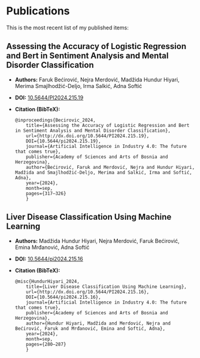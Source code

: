 #+AUTHOR: Faruk Bećirović
#+OPTIONS: toc:nil num:nil author:nil timestamp:nil
#+HTML_HEAD: <link rel="stylesheet" type="text/css" href="style.css">
#+HTML_HEAD: <link rel="icon" href="/favicon.ico" type="image/x-icon">
#+HTML_HEAD: <script>function toggleCitation(id) {  const citation = document.getElementById(id);  if (citation.style.display === "none") {    citation.style.display = "block";  } else {    citation.style.display = "none";  }}</script>

* Publications
This is the most recent list of my published items:

** Assessing the Accuracy of Logistic Regression and Bert in Sentiment Analysis and Mental Disorder Classification
- *Authors:* Faruk Bećirović, Nejra Merdović, Madžida Hundur Hiyari, Merima Smajlhodžić-Deljo, Irma Salkić, Adna Softić  
- *DOI:* [[https://doi.org/10.5644/PI2024.215.19][10.5644/PI2024.215.19]]
- *Citation (BibTeX):*
  #+BEGIN_SRC text
    @inproceedings{Becirovic_2024,
	    title={Assessing the Accuracy of Logistic Regression and Bert in Sentiment Analysis and Mental Disorder Classification},
	    url={http://dx.doi.org/10.5644/PI2024.215.19},
	    DOI={10.5644/pi2024.215.19},
	    journal={Artificial Intelligence in Industry 4.0: The future that comes true},
	    publisher={Academy of Sciences and Arts of Bosnia and Herzegovina},
	    author={Bećirović, Faruk and Merdović, Nejra and Hundur Hiyari, Madžida and Smajlhodžić-Deljo, Merima and Salkić, Irma and Softić, Adna},
	    year={2024},
	    month=sep,
	    pages={317–326}
	    }
  #+END_SRC

** Liver Disease Classification Using Machine Learning
- *Authors:* Madžida Hundur Hiyari, Nejra Merdović, Faruk Bećirović, Emina Mrđanović, Adna Softić
- *DOI:* [[https://doi.org/10.5644/pi2024.215.16][10.5644/pi2024.215.16]]
- *Citation (BibTeX):*
  #+BEGIN_SRC text
    @misc{HundurHiyari_2024,
	    title={Liver Disease Classification Using Machine Learning},
	    url={http://dx.doi.org/10.5644/PI2024.215.16},
	    DOI={10.5644/pi2024.215.16},
	    journal={Artificial Intelligence in Industry 4.0: The future that comes true},
	    publisher={Academy of Sciences and Arts of Bosnia and Herzegovina},
	    author={Hundur Hiyari, Madžida and Merdović, Nejra and Bećirović, Faruk and Mrđanović, Emina and Softić, Adna},
	    year={2024},
	    month=sep,
	    pages={280–287}
	    }
  #+END_SRC

